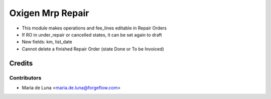 =================
Oxigen Mrp Repair
=================

* This module makes operations and fee_lines editable in Repair Orders
* If RO in under_repair or cancelled states, it can be set again to draft
* New fields: km, list_date
* Cannot delete a finished Repair Order (state Done or To be Invoiced)

Credits
=======

Contributors
------------

* Maria de Luna <maria.de.luna@forgeflow.com>
